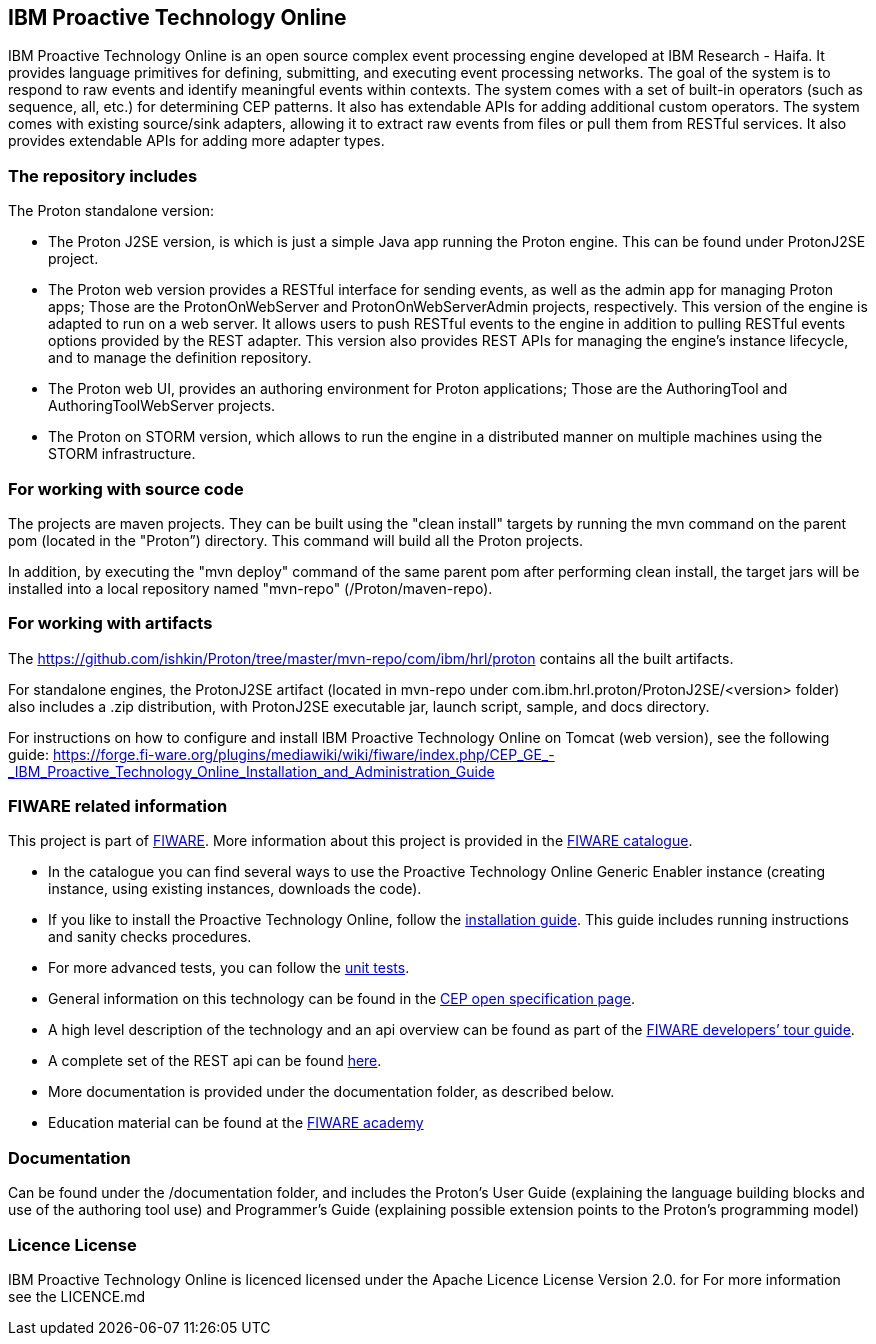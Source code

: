 == IBM Proactive Technology Online ==
IBM Proactive Technology Online is an open source complex event processing engine developed at IBM Research - Haifa. It provides language primitives for defining,
submitting, and executing event processing networks. The goal of the system is to respond to raw events and identify meaningful events within contexts. 
The system comes with a set of built-in operators (such as sequence, all, etc.) for determining CEP patterns. 
It also has extendable APIs for adding additional custom operators. The system comes with existing source/sink adapters, allowing it to extract raw events from files or pull 
them from RESTful services. It also provides extendable APIs for adding more adapter types. 

=== The repository includes ===
.The Proton standalone version:
- The Proton J2SE version,  is which is just a simple Java app running the Proton engine. This can be found under ProtonJ2SE project.
- The Proton web version provides a RESTful interface for sending events, as well as the admin app for managing Proton apps; Those are the ProtonOnWebServer and ProtonOnWebServerAdmin projects, respectively.
This version of the engine is adapted to run on a web server. It allows users to push RESTful events to the engine in addition to pulling 
RESTful events options provided by the REST adapter. This version also provides REST APIs for managing the engine’s instance lifecycle, and to manage the definition repository.
- The Proton web UI,  provides an authoring environment for Proton applications; Those are the AuthoringTool and AuthoringToolWebServer projects.

- The Proton on STORM version, which allows to run the engine in a distributed manner on multiple machines using the STORM infrastructure.

=== For working with source code ===
The projects are maven projects. They can be built using the "clean install" targets by running the mvn command on the parent pom (located in the "Proton”) directory. This command will build all the Proton projects.

In addition, by executing the "mvn deploy" 	command of the same parent pom after performing clean install, the target jars will be installed into a local repository named "mvn-repo" (/Proton/maven-repo).

=== For working with artifacts ===
The https://github.com/ishkin/Proton/tree/master/mvn-repo/com/ibm/hrl/proton contains all the built artifacts. 

For standalone engines, the ProtonJ2SE artifact (located in mvn-repo under com.ibm.hrl.proton/ProtonJ2SE/<version> folder)  also includes a .zip distribution, with ProtonJ2SE executable jar, launch script, sample, and docs directory. 

For instructions on how to configure and install IBM Proactive Technology Online on Tomcat (web version), see the following guide: https://forge.fi-ware.org/plugins/mediawiki/wiki/fiware/index.php/CEP_GE_-_IBM_Proactive_Technology_Online_Installation_and_Administration_Guide

=== FIWARE related information ===
This project is part of https://www.fiware.org/[FIWARE].
More information about this project is provided in the http://catalogue.fiware.org/enablers/complex-event-processing-cep-proactive-technology-online[FIWARE catalogue]. 

- In the catalogue you can find several ways to use the Proactive Technology Online Generic Enabler instance (creating instance, using existing instances, downloads the code). 
- If you like to install the Proactive Technology Online, follow the https://forge.fiware.org/plugins/mediawiki/wiki/fiware/index.php/CEP_GE_-_IBM_Proactive_Technology_Online_Installation_and_Administration_Guide[installation guide]. This guide includes running instructions and sanity checks procedures.
- For more advanced tests, you can follow the https://forge.fiware.org/plugins/mediawiki/wiki/fiware/index.php/CEP_GE_-_IBM_Proactive_Technology_Online_Unit_Testing_Plan[unit tests].
- General information on this technology can be found in the http://forge.fiware.org/plugins/mediawiki/wiki/fiware/index.php/FIWARE.OpenSpecification.Data.CEP[CEP open specification page].
- A high level description of the technology and an api overview can be found as part of the https://www.fiware.org/devguides/real-time-processing-of-context-events/[FIWARE developers’ tour guide].
- A complete set of the REST api can be found http://forge.fiware.org/plugins/mediawiki/wiki/fiware/index.php/Complex_Event_Processing_Open_RESTful_API_Specification[here].
- More documentation is provided under the documentation folder, as described below. 
- Education material can be found at the https://edu.fiware.org/course/view.php?id=58[FIWARE academy]

=== Documentation ===
Can be found under the /documentation folder, and includes the Proton's User Guide (explaining the language building blocks and use of the authoring tool use) and Programmer's Guide (explaining possible extension points to the Proton's programming model)

=== Licence License ===
IBM Proactive Technology Online is licenced licensed under the Apache Licence License Version 2.0.  for For more information see the LICENCE.md
